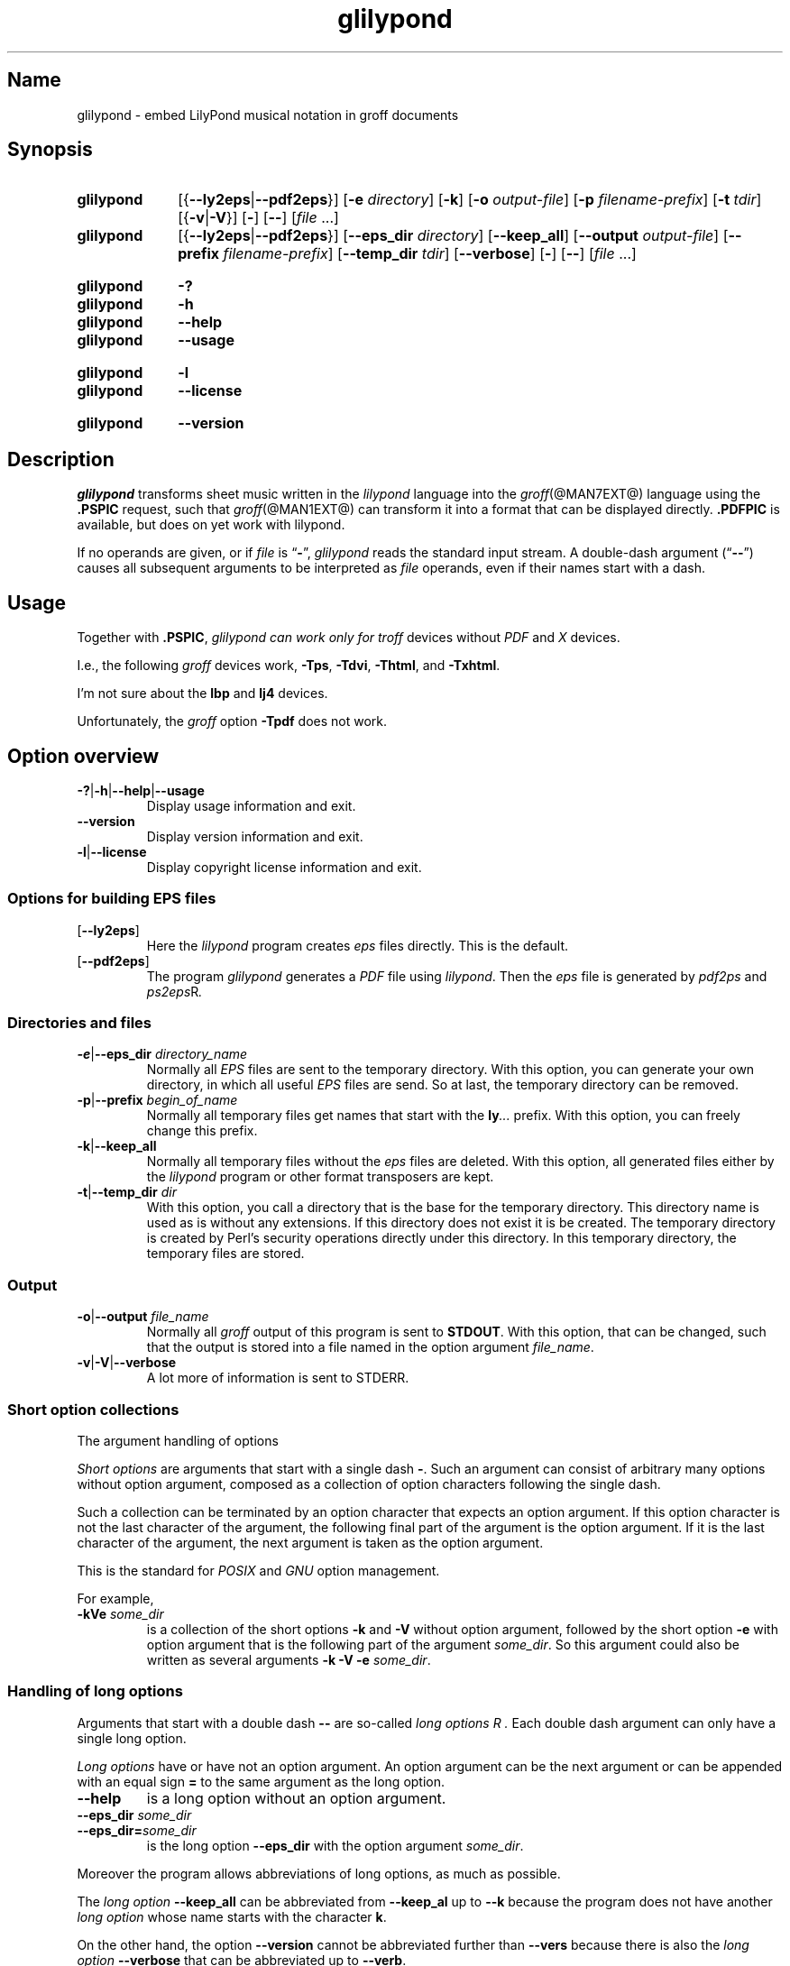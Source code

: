 .TH glilypond @MAN1EXT@ "@MDATE@" "groff @VERSION@"
.SH Name
glilypond \- embed LilyPond musical notation in groff documents
.
.
.\" TODO: This page needs a thorough edit by a fluent English speaker.
.
.\" ====================================================================
.\" Legal Terms
.\" ====================================================================
.\"
.\" Copyright (C) 2013-2020 Free Software Foundation, Inc.
.\"
.\" This file is part of glilypond, which is part of GNU groff, a free
.\" software project.
.\"
.\" You can redistribute it and/or modify it under the terms of the GNU
.\" General Public License version 2 (GPL2) as published by the Free
.\" Software Foundation.
.\"
.\" The license text is available in the internet at
.\" <http://www.gnu.org/licenses/gpl-2.0.html>.
.
.
.\" Save and disable compatibility mode (for, e.g., Solaris 10/11).
.do nr *groff_glilypond_1_man_C \n[.cp]
.cp 0
.
.
.\" ====================================================================
.SH Synopsis
.\" ====================================================================
.
.SY glilypond
.RB [{ \-\-ly2eps | \-\-pdf2eps }]
.RB [ \-e
.IR directory ]
.OP \-k
.RB [ \-o
.IR output-file ]
.RB [ \-p
.IR filename-prefix ]
.RB [ \-t
.IR tdir ]
.RB [{ \-v | \-V }]
.OP \-
.OP \-\-
.RI [ file
\&.\|.\|.]
.
.
.SY glilypond
.RB [{ \-\-ly2eps | \-\-pdf2eps }]
.RB [ \-\-eps_dir
.IR directory ]
.OP \-\-keep_all
.RB [ \-\-output
.IR output-file ]
.RB [ \-\-prefix
.IR filename-prefix ]
.RB [ \-\-temp_dir
.IR tdir ]
.OP \-\-verbose
.OP \-
.OP \-\-
.RI [ file
\&.\|.\|.]
.YS
.
.
.SY glilypond
.B \-?
.SY glilypond
.B \-h
.SY glilypond
.B \-\-help
.SY glilypond
.B \-\-usage
.YS
.
.
.SY glilypond
.B \-l
.SY glilypond
.B \-\-license
.YS
.
.
.SY glilypond
.B \-\-version
.YS
.
.
.\" ====================================================================
.SH Description
.\" ====================================================================
.
.I glilypond
transforms sheet music written in the
.I lilypond
language into the
.IR groff (@MAN7EXT@)
language using the
.B .PSPIC
request, such that
.IR groff (@MAN1EXT@)
can transform it into a format that can be displayed directly.
.
.B .PDFPIC
is available, but does on yet work with lilypond.
.
.
.P
If no operands are given,
or if
.I file
is
.RB \[lq] \- \[rq],
.I glilypond
reads the standard input stream.
.
A double-dash argument
.RB (\[lq] \-\- \[rq])
causes all subsequent arguments to be interpreted as
.I file
operands,
even if their names start with a dash.
.
.
.\" ====================================================================
.SH Usage
.\" ====================================================================
.
Together with
.BR .PSPIC ,
.I glilypond can work only for
.I troff
devices without
.I PDF
and
.I X
devices.
.
.
.P
I.e., the following
.I groff
devices work,
.BR \-Tps ,
.BR \-Tdvi ,
.BR \-Thtml ,
and
.BR \-Txhtml .
.
.
.P
I'm not sure about the
.B lbp
and
.B lj4
devices.
.
.
.P
Unfortunately, the
.I groff
option
.B \-Tpdf
does not work.
.
.
.\" ====================================================================
.SH "Option overview"
.\" ====================================================================
.
.
.TP
.BR \-? | \-h | \-\-help | \-\-usage
Display usage information and exit.
.
.TP
.B \-\-version
Display version information and exit.
.
.TP
.BR \-l | \-\-license
Display copyright license information and exit.
.
.
.\" ====================================================================
.SS "Options for building EPS files"
.\" ====================================================================
.
.TP
.OP \-\-ly2eps
Here the
.I lilypond
program creates
.I eps
files directly.
.
This is the default.
.
.
.TP
.OP \-\-pdf2eps
The program
.I glilypond
generates a
.I PDF
file using
.IR lilypond .
.
Then the
.I eps
file is generated by
.I pdf2ps
and
.IR ps2eps R .
.
.
.\" ====================================================================
.SS "Directories and files"
.\" ====================================================================
.
.TP
.BR \-e | \-\-eps_dir "\fI directory_name\fP"
Normally all
.I EPS
files are sent to the temporary directory.
.
With this option,
you can generate your own directory,
in which all useful
.I EPS
files are send.
.
So at last, the temporary directory can be removed.
.
.
.TP
.BR \-p | \-\-prefix "\fI begin_of_name\fP"
Normally all temporary files get names that start with the
.BI ly .\|.\|.\&
prefix.
.
With this option, you can freely change this prefix.
.
.
.TP
.BR \-k | \-\-keep_all
Normally all temporary files without the
.I eps
files are deleted.
.
With this option, all generated files either by the
.I lilypond
program or other format transposers are kept.
.
.
.TP
.BR \-t | \-\-temp_dir "\fI dir\fP"
With this option, you call a directory that is the base for the
temporary directory.
.
This directory name is used as is without any extensions.
.
If this directory does not exist it is be created.
.
The temporary directory is created by Perl's security operations
directly under this directory.
.
In this temporary directory, the temporary files are stored.
.
.
.\" ====================================================================
.SS Output
.\" ====================================================================
.
.TP
.BR \-o | \-\-output "\fI file_name\fP"
Normally all
.I groff
output of this program is sent to
.BR STDOUT .
.
With this option, that can be changed, such that the output is stored
into a file named in the option argument
.IR file_name .
.
.
.TP
.BR \-v | \-V | \-\-verbose
A lot more of information is sent to STDERR.
.
.
.\" ====================================================================
.SS "Short option collections"
.\" ====================================================================
.
The argument handling of options
.
.
.P
.I "Short options"
are arguments that start with a single dash
.BR \- .
.
Such an argument can consist of arbitrary many options without option
argument, composed as a collection of option characters following the
single dash.
.
.
.P
Such a collection can be terminated by an option character that
expects an option argument.
.
If this option character is not the last character of the argument,
the following final part of the argument is the option argument.
.
If it is the last character of the argument, the next argument is
taken as the option argument.
.
.
.P
This is the standard for
.I POSIX
and
.I GNU
option management.
.
.
.P
For example,
.
.TP
.BI \-kVe " some_dir"
is a collection of the short options
.B \-k
and
.B \-V
without option argument, followed by the short option
.B \-e
with option argument that is the following part of the argument
.IR some_dir .
.
So this argument could also be written as several arguments
.B \-k \-V \-e
.IR some_dir .
.
.
.\" ====================================================================
.SS "Handling of long options"
.\" ====================================================================
.
Arguments that start with a double dash
.B \-\-
are so-called
.I "long options" R .
.
Each double dash argument can only have a single long option.
.
.
.P
.I "Long options"
have or have not an option argument.
.
An option argument can be the next argument or can be appended with an
equal sign
.B =
to the same argument as the long option.
.
.
.TP
.B \-\-help
is a long option without an option argument.
.
.TP
.BI \-\-eps_dir " some_dir"
.TQ
.BI \-\-eps_dir= some_dir
is the long option
.B \-\-eps_dir
with the option argument
.IR some_dir .
.
.
.P
Moreover the program allows abbreviations of long options, as much as
possible.
.
.
.P
The
.I "long option"
.B \-\-keep_all
can be abbreviated from
.B \-\-keep_al
up to
.B \-\-k
because the program does not have another
.I "long option"
whose name starts with the character
.BR k .
.
.
.P
On the other hand, the option
.B \-\-version
cannot be abbreviated further than
.B \-\-vers
because there is also the
.I long option
.B \-\-verbose
that can be abbreviated up to
.BR \-\-verb .
.
.
.P
An option argument can also be appended to an abbreviation.
.
So is
.BI \-\-e= some_dir
the same as
.B \-\-eps_dir
.IR some_dir .
.
.
.P
Moreover the program allows an arbitrary usage of upper and lower case
in the option name.
.
This is
.I Perl
style.
.
.
.P
For example, the
.I "long option"
.B \-\-keep_all
can as well be written as
.B \-\-Keep_All
or even as an abbreviation like
.BR \-\-KeE .
.
.
.\" ====================================================================
.SH "The LilyPond Parts in roff Input"
.\" ====================================================================
.
.\" ====================================================================
.SS "Integrated LilyPond code"
.\" ====================================================================
.
A
.I lilypond
part within a structure written in the
.I groff
language is the whole part between the marks
.RS
.EX
.B ".lilypond start"
.EE
.RE
and
.RS
.EX
.B ".lilypond end"
.EE
.RE
.
.
.P
A
.I groff
input can have several of these
.I lilypond
parts.
.
.
.P
When processing such a
.I lilypond
part between
.B ".lilypond start"
and
.B ".lilypond end"
we say that the
.B glilypond
program is in
.IR "lilypond mode" .
.
.
.P
These
.I lilypond
parts are sent into temporary
.I lilypond
files with the file name extension
.BR .ly .
.
These files are transformed later on into
.I EPS
files.
.
.
.\" ====================================================================
.SS "Inclusion of ly-Files"
.\" ====================================================================
.
An additional command line for file inclusion of
.I lilypond
files is given by
.EX
.BI ".lilypond include" " file_name"
.EE
in
.I groff
input.
.
For each such
.I include
command, one file of
.I lilypond
code can be included into the
.I groff
code.
.
Arbitrarily many of these commands can be included in the
.I groff
input.
.
.
.P
These include commands can only be used outside the
.I lilypond
parts.
.
Within the
.IR "lilypond mode" ,
this inclusion is not possible.
.
So
.B ".lilypond include"
may not be used in
.IR "lilypond mode" ,
i.e.\& between
.B ".lilypond start"
and
.BR ".lilypond end" .
.
.
These included
.IR ly -files
are also transformed into
.I EPS
files.
.
.
.\" ====================================================================
.SH "Generated files"
.\" ====================================================================
.
By the transformation process of
.I lilypond
parts into
.I EPS
files, there are many files generated.
.
By default, these files are regarded as temporary files and as such
stored in a temporary directory.
.
.
.P
This process can be changed by command-line options.
.
.
.\" ====================================================================
.SS "Command-line options for directories"
.\" ====================================================================
.
The temporary directory for this program is either created
automatically or can be named by the option
.BR \-t | \-\-temp_dir
.IR dir .
.
.
.P
Moreover, the
.I EPS
files that are later on referred by
.B .PSPIC
command in the final
.I groff
output can be stored in a different directory that can be set by the
command-line option
.BR \-e | \-\-eps_dir
.IR directory_name .
.
With this option, the temporary directory can be removed completely at
the end of the program.
.
.
.P
The beginning of the names of the temporary files can be set by the
command-line option
.OP \-p | \-\-prefix
.IR begin_of_name .
.
.
.P
All of the temporary files except the
.I EPS
files are deleted finally.
.
This can be changed by setting the command-line option
.OP \-k | \-\-keep_files .
.
With this, all temporary files and directories are kept, not deleted.
.
.
.P
These
.I EPS
files are stored in a temporary or
.I EPS
directory.
.
But they cannot be deleted by the transformation process because they
are needed for the display which can take a long time.
.
.
.\" ====================================================================
.SH "Transformation processes for generating EPS files"
.\" ====================================================================
.
.\" ====================================================================
.SS "Mode pdf2eps"
.\" ====================================================================
.
This mode is the actual default and can also be chosen by the option
.BR \-\-pdf2eps .
.
.
.P
In this mode, the
.B .ly
files are transformed by the
.BR lilypond (1)
program into
.I PDF
files, using
.RS
.EX
.BI "lilypond \-\-pdf \-\-output=" file-name
.EE
.RE
for each
.B .ly
file.
.
The
.I file-name
must be provided without the extension
.BR .pdf .
.
By this process, a file
.IB file-name .pdf
is generated.
.
.
.P
The next step is to transform these
.I PDF
files into a
.I PS
file.
.
This is done by the
.IR pdf2ps (1)
program using
.RS
.EX
$\~\c
.B pdf2ps\~\c
.IB file-name .pdf\~\c
.IB file-name .pds
.EE
.RE
.
.
The next step creates an
.I EPS
file from the
.I PS
file.
.
This is done by the
.IR ps2eps (1)
program using
.RS
.EX
.RB "$ " "ps2eps " \fIfile-name\fP ".ps"
.EE
.RE
.
.
.P
By that, a file
.IB file-name .eps
is created for each
.I lilypond
part in the
.I groff
file or standard input.
.
.
.P
The last step to be done is replacing all
.I lilypond
parts by the
.I groff
command
.RS
.EX
.BI ".PSPIC " file-name .eps
.EE
.RE
.
.
.\" ====================================================================
.SS "Mode ly2eps"
.\" ====================================================================
.
In earlier time, this mode was the default.
.
But now it does not work any more, so accept the new default
.IR pdf2eps .
.
For testing, this mode can also be chosen by the
.I glilypond
option
.BR \-\-ly2eps .
.
.
.P
In this mode, the
.B .ly
files are transformed by the
.I lilypond
program into many files of different formats, including
.I eps
files, using
.RS
.EX
$\~\c
.B lilypond \-\-ps \-dbackend=eps \-dgs\-load\-fonts \-\-output=\c
.I file-name
.EE
.RE
for each
.B .ly
file.
.
The output
.I file\-name
must be provided without an extension, its directory is temporary.
.
.
.P
There are many
.I EPS
files created.
.
One having the complete transformed
.B ly
file, named
.IB file\-name .eps \fR.\fP
.
.
.P
Moreover there are
.I EPS
files for each page, named
.IB file\-name \- digit .eps \fR.\fP
.
.
.P
The last step to be done is replacing all
.I lilypond
parts by the collection of the corresponding
.I EPS
page files.
.
This is done by
.I groff
commands
.EX
.BI ".PSPIC " file-name \- digit .eps
.EE
.
.
.\" ====================================================================
.SH "The Generated New roff Structure"
.\" ====================================================================
.
The new
.IR groff (@MAN7EXT@)
structure generated by
.I glilypond
is either
.
.TP
1)
sent to standard output and can there be saved into a file or piped into
.IR groff (@MAN1EXT@)
or
.
.TP
2)
stored into a file by given the option
.BR \-o\ \~| \~\-\-output
.I file_name
.
.
.\" ====================================================================
.SH Authors
.\" ====================================================================
.
.I glilypond
was written by
.MT groff\-bernd\:.warken\-72@\:web\:.de
Bernd Warken
.ME .
.
.
.\" ====================================================================
.SH "See also"
.\" ====================================================================
.
.TP
.IR groff (@MAN1EXT@)
describes the usage of the
.I groff
command and contains pointers to further documentation of the
.I groff
system.
.
.
.TP
.IR groff_tmac (@MAN5EXT@)
describes the
.B .PSPIC
request.
.
.
.TP
.IR lilypond (1)
briefly describes the
.I lilypond
command and contains pointers to further documentation.
.
.
.TP
.IR pdf2ps (1)
transforms a
.I PDF
file into a
.I PostScript
format.
.
.
.TP
.IR ps2eps (1)
transforms a
.I PS
file into an
.I EPS
format.
.
.
.\" Restore compatibility mode (for, e.g., Solaris 10/11).
.cp \n[*groff_glilypond_1_man_C]
.
.
.\" Local Variables:
.\" fill-column: 72
.\" mode: nroff
.\" End:
.\" vim: set filetype=groff textwidth=72:
